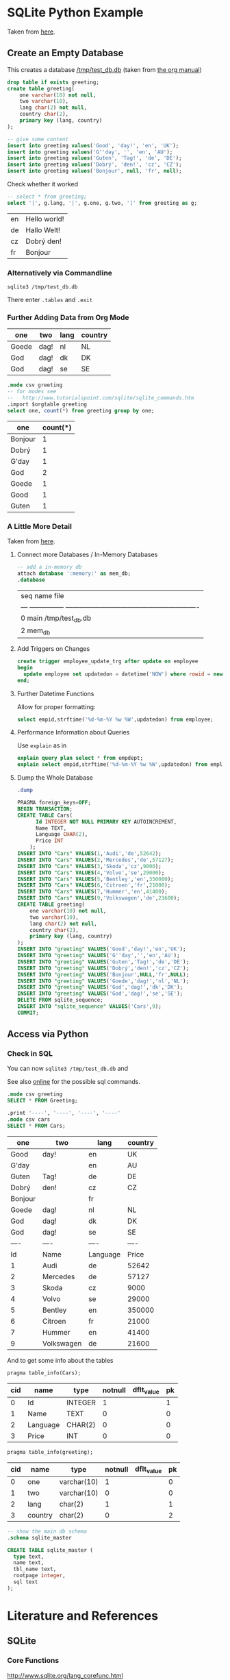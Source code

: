 
* SQLite Python Example

  Taken from [[http://zetcode.com/db/sqlitepythontutorial/][here]].

** Create an Empty Database

   This creates a database [[/tmp/test_db.db]]
   (taken from [[http://orgmode.org/worg/org-contrib/babel/languages/ob-doc-sqlite.html][the org manual]])

   #+name: sqlite-populate-test
   #+header: :results silent
   #+header: :dir /tmp/
   #+header: :db test_db.db
   #+begin_src sqlite
     drop table if exists greeting;
     create table greeting(
         one varchar(10) not null,
         two varchar(10),
         lang char(2) not null,
         country char(2),
         primary key (lang, country)
     );

     -- give some content
     insert into greeting values('Good', 'day!', 'en', 'UK');
     insert into greeting values('G''day', '', 'en', 'AU');
     insert into greeting values('Guten', 'Tag!', 'de', 'DE');
     insert into greeting values('Dobrý', 'den!', 'cz', 'CZ');
     insert into greeting values('Bonjour', null, 'fr', null);
   #+end_src

   Check whether it worked
   #+name: sqlite-hello
   #+header: :list
   #+header: :separator \
   #+header: :results raw
   #+header: :dir /tmp/
   #+header: :db test_db.db
   #+begin_src sqlite
     -- select * from greeting;
     select '|', g.lang, '|', g.one, g.two, '|' from greeting as g;
   #+end_src

   #+RESULTS: sqlite-hello
   | en | Hello world! |
   | de | Hallo Welt!  |
   | cz | Dobrý den!   |
   | fr | Bonjour      |

*** Alternatively via Commandline
    #+BEGIN_SRC shell-script
      sqlite3 /tmp/test_db.db
    #+END_SRC

    There enter ~.tables~ and ~.exit~

*** Further Adding Data from Org Mode

    #+NAME: further_greetings
    | one   | two  | lang | country |
    |-------+------+------+---------|
    | Goede | dag! | nl   | NL      |
    | God   | dag! | dk   | DK      |
    | God   | dag! | se   | SE      |

    #+begin_src sqlite :db /tmp/test_db.db :var orgtable=further_greetings :colnames yes
      .mode csv greeting
      -- for modes see
      --   http://www.tutorialspoint.com/sqlite/sqlite_commands.htm
      .import $orgtable greeting
      select one, count(*) from greeting group by one;
    #+end_src

    #+RESULTS:
    | one     | count(*) |
    |---------+----------|
    | Bonjour |        1 |
    | Dobrý   |        1 |
    | G'day   |        1 |
    | God     |        2 |
    | Goede   |        1 |
    | Good    |        1 |
    | Guten   |        1 |

*** A Little More Detail

    Taken from [[http://www.thegeekstuff.com/2012/09/sqlite-command-examples/][here]].

**** Connect more Databases / In-Memory Databases

     #+BEGIN_SRC sqlite :db /tmp/test_db.db
       -- add a in-memory db
       attach database ':memory:' as mem_db;
       .database
     #+END_SRC

     #+RESULTS:
     | seq  name             file                                                       |
     | ---  ---------------  ---------------------------------------------------------- |
     | 0    main             /tmp/test_db.db                                            |
     | 2    mem_db                                                                      |

**** Add Triggers on Changes

     #+BEGIN_SRC sqlite
       create trigger employee_update_trg after update on employee
       begin
         update employee set updatedon = datetime('NOW') where rowid = new.rowid;
       end;
     #+END_SRC

**** Further Datetime Functions

     Allow for proper formatting:

     #+BEGIN_SRC sqlite
       select empid,strftime('%d-%m-%Y %w %W',updatedon) from employee;
     #+END_SRC

**** Performance Information about Queries

     Use ~explain~ as in

     #+BEGIN_SRC sqlite :db /tmp/test_db.db
       explain query plan select * from empdept;
       explain select empid,strftime('%d-%m-%Y %w %W',updatedon) from employee;
     #+END_SRC

**** Dump the Whole Database

     #+BEGIN_SRC sqlite :db /tmp/test_db.db :results code
       .dump
     #+END_SRC

     #+RESULTS:
     #+BEGIN_SRC sqlite
     PRAGMA foreign_keys=OFF;
     BEGIN TRANSACTION;
     CREATE TABLE Cars(
           Id INTEGER NOT NULL PRIMARY KEY AUTOINCREMENT,
           Name TEXT,
           Language CHAR(2),
           Price INT
         );
     INSERT INTO "Cars" VALUES(1,'Audi','de',52642);
     INSERT INTO "Cars" VALUES(2,'Mercedes','de',57127);
     INSERT INTO "Cars" VALUES(3,'Skoda','cz',9000);
     INSERT INTO "Cars" VALUES(4,'Volvo','se',29000);
     INSERT INTO "Cars" VALUES(5,'Bentley','en',350000);
     INSERT INTO "Cars" VALUES(6,'Citroen','fr',21000);
     INSERT INTO "Cars" VALUES(7,'Hummer','en',41400);
     INSERT INTO "Cars" VALUES(9,'Volkswagen','de',21600);
     CREATE TABLE greeting(
         one varchar(10) not null,
         two varchar(10),
         lang char(2) not null,
         country char(2),
         primary key (lang, country)
     );
     INSERT INTO "greeting" VALUES('Good','day!','en','UK');
     INSERT INTO "greeting" VALUES('G''day','','en','AU');
     INSERT INTO "greeting" VALUES('Guten','Tag!','de','DE');
     INSERT INTO "greeting" VALUES('Dobrý','den!','cz','CZ');
     INSERT INTO "greeting" VALUES('Bonjour',NULL,'fr',NULL);
     INSERT INTO "greeting" VALUES('Goede','dag!','nl','NL');
     INSERT INTO "greeting" VALUES('God','dag!','dk','DK');
     INSERT INTO "greeting" VALUES('God','dag!','se','SE');
     DELETE FROM sqlite_sequence;
     INSERT INTO "sqlite_sequence" VALUES('Cars',9);
     COMMIT;
     #+END_SRC


** Access via Python

   #+BEGIN_SRC python :results output raw :exports none
     import sqlite3

     dbase = "/tmp/test_db.db"


     def create_data(con):
         """Create some data in the db"""
         cur = con.cursor()
         # Begin with empty table
         cur.execute("DROP TABLE IF EXISTS Cars")

         cur.execute("""CREATE TABLE Cars(
           Id INTEGER NOT NULL PRIMARY KEY AUTOINCREMENT,
           Name TEXT,
           Language CHAR(2),
           Price INT
         )""")

         # https://www.xkcd.com/327/
         sql_injection_attack = (
             "; ".join([
                 "'Bobby Tables', 'XK', 0)",
                 "DROP TABLE Greeting",
                 "INSERT INTO Cars VALUES('https://www.xkcd.com/327'"]), 'CD',
             327)

         cars = [
             ('Audi', 'de', 52642),
             ('Mercedes', 'de', 57127),
             ('Skoda', 'cz', 9000),
             ('Volvo', 'se', 29000),
             ('Bentley', 'en', 350000),
             ('Citroen', 'fr', 21000),
             ('Hummer', 'en', 41400),
             sql_injection_attack,
             ('Volkswagen', 'de', 21600)]

         cur.executemany('''
             INSERT INTO cars(Name, Language, Price) VALUES(?,?,?)''', cars)

     with sqlite3.connect(dbase) as connection:
         create_data(connection)


     with sqlite3.connect(dbase) as connection:
         cursor = connection.cursor()
         # Try SQL injection ... Gives:
         # sqlite3.Warning: You can only execute one statement at a time.
         # cursor.execute("INSERT INTO Cars(Name, Language, Price) VALUES({0}, {1}, {2})".format(
         #     *sql_injection_attack))

         # Therefore we might as well delete the entry
         name_to_delete = "DROP TABLE"
         # Approach I: Do search in application
         cursor.execute(
             "select Id, Name from cars")
         idx_to_delete = [row[0] for row in cursor
                          if name_to_delete in row[1]]
         # Approach II: Do search on database
         # (Faster but maybe not database independent)
         # See here for commands:
         #     [[http://www.sqlite.org/lang_corefunc.html]]
         cursor.execute(
             # Note: This is case insensitive
             "select Id FROM cars WHERE Name LIKE ?",
             ("%{0}%".format(name_to_delete), ))
         idx_to_delete = [row[0] for row in cursor]

         # Delete the entries
         for idx in idx_to_delete:
             cursor.execute(
                 "Delete from cars where id = ?", (int(idx), ))
   #+END_SRC

   #+RESULTS:

*** Check in SQL

    You can now ~sqlite3 /tmp/test_db.db~ and

    See also [[https://www.sqlite.org/cli.html][online]] for the possible sql commands.

    #+name: sqlite-check-py-input
    #+begin_src sqlite :db /tmp/test_db.db :colnames yes
      .mode csv greeting
      SELECT * FROM Greeting;

      .print '----', '----', '----', '----'
      .mode csv cars
      SELECT * FROM Cars;
    #+END_SRC

    #+RESULTS: sqlite-check-py-input
    | one     | two        | lang     | country |
    |---------+------------+----------+---------|
    | Good    | day!       | en       | UK      |
    | G'day   |            | en       | AU      |
    | Guten   | Tag!       | de       | DE      |
    | Dobrý   | den!       | cz       | CZ      |
    | Bonjour |            | fr       |         |
    | Goede   | dag!       | nl       | NL      |
    | God     | dag!       | dk       | DK      |
    | God     | dag!       | se       | SE      |
    | ----    | ----       | ----     | ----    |
    | Id      | Name       | Language | Price   |
    | 1       | Audi       | de       | 52642   |
    | 2       | Mercedes   | de       | 57127   |
    | 3       | Skoda      | cz       | 9000    |
    | 4       | Volvo      | se       | 29000   |
    | 5       | Bentley    | en       | 350000  |
    | 6       | Citroen    | fr       | 21000   |
    | 7       | Hummer     | en       | 41400   |
    | 9       | Volkswagen | de       | 21600   |

    And to get some info about the tables
    #+begin_src sqlite :db /tmp/test_db.db :colnames yes
      pragma table_info(Cars);
    #+END_SRC

    #+RESULTS:
    | cid | name     | type    | notnull | dflt_value | pk |
    |-----+----------+---------+---------+------------+----|
    |   0 | Id       | INTEGER |       1 |            |  1 |
    |   1 | Name     | TEXT    |       0 |            |  0 |
    |   2 | Language | CHAR(2) |       0 |            |  0 |
    |   3 | Price    | INT     |       0 |            |  0 |

    #+begin_src sqlite :db /tmp/test_db.db :colnames yes
      pragma table_info(greeting);
    #+END_SRC

    #+RESULTS:
    | cid | name    | type        | notnull | dflt_value | pk |
    |-----+---------+-------------+---------+------------+----|
    |   0 | one     | varchar(10) |       1 |            |  0 |
    |   1 | two     | varchar(10) |       0 |            |  0 |
    |   2 | lang    | char(2)     |       1 |            |  1 |
    |   3 | country | char(2)     |       0 |            |  2 |

    #+begin_src sqlite :db /tmp/test_db.db :results code
      -- show the main db schema
      .schema sqlite_master
    #+END_SRC

    #+RESULTS:
    #+BEGIN_SRC sqlite
    CREATE TABLE sqlite_master (
      type text,
      name text,
      tbl_name text,
      rootpage integer,
      sql text
    );
    #+END_SRC

* Literature and References

** SQLite

*** Core Functions

    [[http://www.sqlite.org/lang_corefunc.html]]
